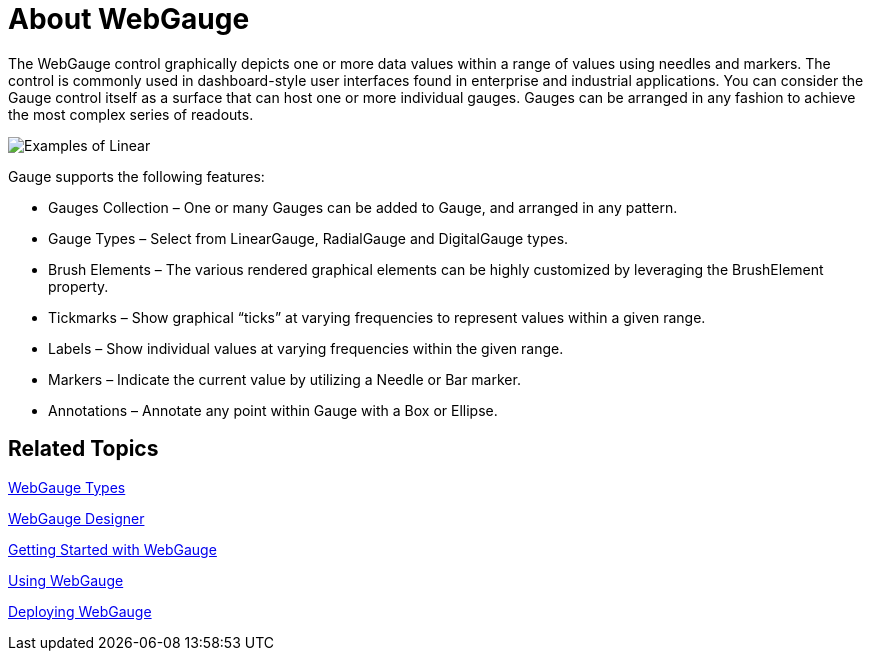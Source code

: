 ﻿////

|metadata|
{
    "name": "webgauge-about-webgauge2",
    "controlName": ["WebGauge"],
    "tags": ["How Do I"],
    "guid": "{C6D3A7C5-0862-4B65-BDDA-9C3BA3C87990}",  
    "buildFlags": [],
    "createdOn": "0001-01-01T00:00:00Z"
}
|metadata|
////

= About WebGauge

The WebGauge control graphically depicts one or more data values within a range of values using needles and markers. The control is commonly used in dashboard-style user interfaces found in enterprise and industrial applications. You can consider the Gauge control itself as a surface that can host one or more individual gauges. Gauges can be arranged in any fashion to achieve the most complex series of readouts.

image::images/Gauge_About_02.png[Examples of Linear, digital, and radial gauges.]

Gauge supports the following features:

* Gauges Collection – One or many Gauges can be added to Gauge, and arranged in any pattern.
* Gauge Types – Select from LinearGauge, RadialGauge and DigitalGauge types.
* Brush Elements – The various rendered graphical elements can be highly customized by leveraging the BrushElement property.
* Tickmarks – Show graphical “ticks” at varying frequencies to represent values within a given range.
* Labels – Show individual values at varying frequencies within the given range.
* Markers – Indicate the current value by utilizing a Needle or Bar marker.
* Annotations – Annotate any point within Gauge with a Box or Ellipse.

== Related Topics

link:webgauge-webgauge-types.html[WebGauge Types]

link:webgauge-webgauge-designer.html[WebGauge Designer]

link:webgauge-getting-started-with-webgauge.html[Getting Started with WebGauge]

link:webgauge-using-webgauge.html[Using WebGauge]

link:webgauge-deploying-webgauge.html[Deploying WebGauge]